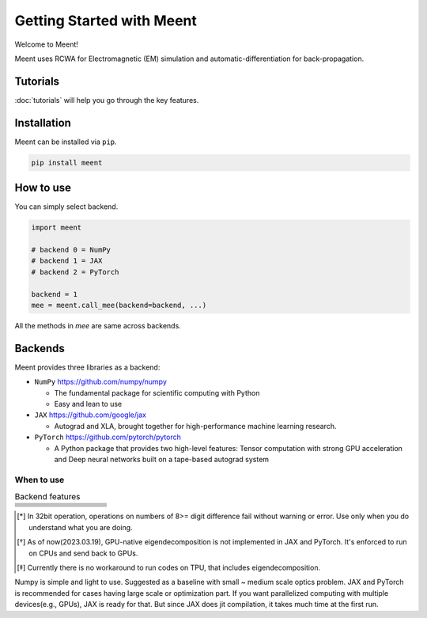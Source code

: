 .. _getting-started:

Getting Started with Meent
==========================

Welcome to Meent!

Meent uses RCWA for Electromagnetic (EM) simulation and automatic-differentiation for back-propagation.

Tutorials
---------
:doc:`tutorials` will help you go through the key features.

Installation
---------------
Meent can be installed via ``pip``.

.. code-block:: python

   pip install meent

How to use
----------
You can simply select backend.

.. code-block:: python

    import meent

    # backend 0 = NumPy
    # backend 1 = JAX
    # backend 2 = PyTorch

    backend = 1
    mee = meent.call_mee(backend=backend, ...)

All the methods in `mee` are same across backends.

Backends
---------
Meent provides three libraries as a backend:

.. image:: _static/backends.png

* ``NumPy`` https://github.com/numpy/numpy

  * The fundamental package for scientific computing with Python
  * Easy and lean to use

* ``JAX`` https://github.com/google/jax

  * Autograd and XLA, brought together for high-performance machine learning research.

* ``PyTorch`` https://github.com/pytorch/pytorch

  * A Python package that provides two high-level features: Tensor computation with strong GPU acceleration and Deep neural networks built on a tape-based autograd system

When to use
~~~~~~~~~~~

.. list-table:: Backend features
   :header-rows: 1
   :widths: 10 10 10 10 60

   * -
     - .. centered:: NumPy
     - .. centered:: JAX
     - .. centered:: PyTorch
     - .. centered:: Description
   * - .. centered:: 64bit
     - .. centered:: O
     - .. centered:: O
     - .. centered:: O
     - .. centered:: Default for scientific computing
   * - .. centered:: 32bit
     - .. centered:: O
     - .. centered:: O
     - .. centered:: O
     - .. centered:: 32bit data type operation [*]_
   * - .. centered:: GPU
     - .. centered:: X
     - .. centered:: O
     - .. centered:: O
     - .. centered:: except Eigendecomposition [*]_
   * - .. centered:: TPU
     - .. centered:: X
     - .. centered:: X
     - .. centered:: X
     - .. centered:: Not supported [*]_
   * - .. centered:: AD
     - .. centered:: X
     - .. centered:: O
     - .. centered:: O
     - .. centered:: Automatic Differentiation (Back Propagation)
   * - .. centered:: ``pmap``
     - .. centered:: X
     - .. centered:: O
     - .. centered:: X
     - .. centered:: Parallelization function in JAX

.. [*] In 32bit operation, operations on numbers of 8>= digit difference fail without warning or error.
    Use only when you do understand what you are doing.

.. [*] As of now(2023.03.19), GPU-native eigendecomposition is not implemented in JAX and PyTorch.
    It's enforced to run on CPUs and send back to GPUs.

.. [*] Currently there is no workaround to run codes on TPU, that includes eigendecomposition.

Numpy is simple and light to use. Suggested as a baseline with small ~ medium scale optics problem.
JAX and PyTorch is recommended for cases having large scale or optimization part.
If you want parallelized computing with multiple devices(e.g., GPUs), JAX is ready for that.
But since JAX does jit compilation, it takes much time at the first run.



